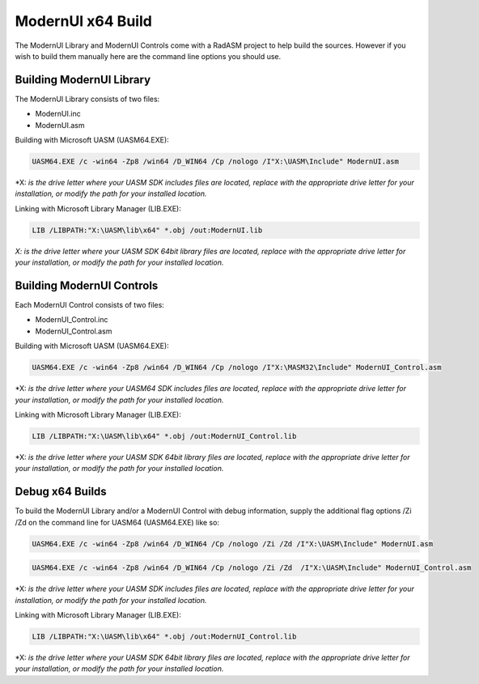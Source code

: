 .. _ModernUI x64 Build:

==================
ModernUI x64 Build
==================

The ModernUI Library and ModernUI Controls come with a RadASM project to help build the sources. However if you wish to build them manually here are the command line options you should use.

-------------------------
Building ModernUI Library
-------------------------

The ModernUI Library consists of two files:

* ModernUI.inc
* ModernUI.asm

Building with Microsoft UASM (UASM64.EXE):

.. code-block:: text

   UASM64.EXE /c -win64 -Zp8 /win64 /D_WIN64 /Cp /nologo /I"X:\UASM\Include" ModernUI.asm


\*X: *is the drive letter where your UASM SDK includes files are located, replace with the appropriate drive letter for your installation, or modify the path for your installed location.*

Linking with Microsoft Library Manager (LIB.EXE):

.. code-block:: text

   LIB /LIBPATH:"X:\UASM\lib\x64" *.obj /out:ModernUI.lib


*X: is the drive letter where your UASM SDK 64bit library files are located, replace with the appropriate drive letter for your installation, or modify the path for your installed location.*

--------------------------
Building ModernUI Controls
--------------------------

Each ModernUI Control consists of two files:

* ModernUI_Control.inc
* ModernUI_Control.asm

Building with Microsoft UASM (UASM64.EXE):

.. code-block:: text

   UASM64.EXE /c -win64 -Zp8 /win64 /D_WIN64 /Cp /nologo /I"X:\MASM32\Include" ModernUI_Control.asm


\*X: *is the drive letter where your UASM64 SDK includes files are located, replace with the appropriate drive letter for your installation, or modify the path for your installed location.*

Linking with Microsoft Library Manager (LIB.EXE):

.. code-block:: text

   LIB /LIBPATH:"X:\UASM\lib\x64" *.obj /out:ModernUI_Control.lib


\*X: *is the drive letter where your UASM SDK 64bit library files are located, replace with the appropriate drive letter for your installation, or modify the path for your installed location.*

----------------
Debug x64 Builds
----------------

To build the ModernUI Library and/or a ModernUI Control with debug information, supply the additional flag options /Zi /Zd on the command line for UASM64 (UASM64.EXE) like so:

.. code-block:: text

   UASM64.EXE /c -win64 -Zp8 /win64 /D_WIN64 /Cp /nologo /Zi /Zd /I"X:\UASM\Include" ModernUI.asm


.. code-block:: text

   UASM64.EXE /c -win64 -Zp8 /win64 /D_WIN64 /Cp /nologo /Zi /Zd  /I"X:\UASM\Include" ModernUI_Control.asm


\*X: *is the drive letter where your UASM SDK includes files are located, replace with the appropriate drive letter for your installation, or modify the path for your installed location.*

Linking with Microsoft Library Manager (LIB.EXE):

.. code-block:: text

   LIB /LIBPATH:"X:\UASM\lib\x64" *.obj /out:ModernUI_Control.lib


\*X: *is the drive letter where your UASM SDK 64bit library files are located, replace with the appropriate drive letter for your installation, or modify the path for your installed location.*

